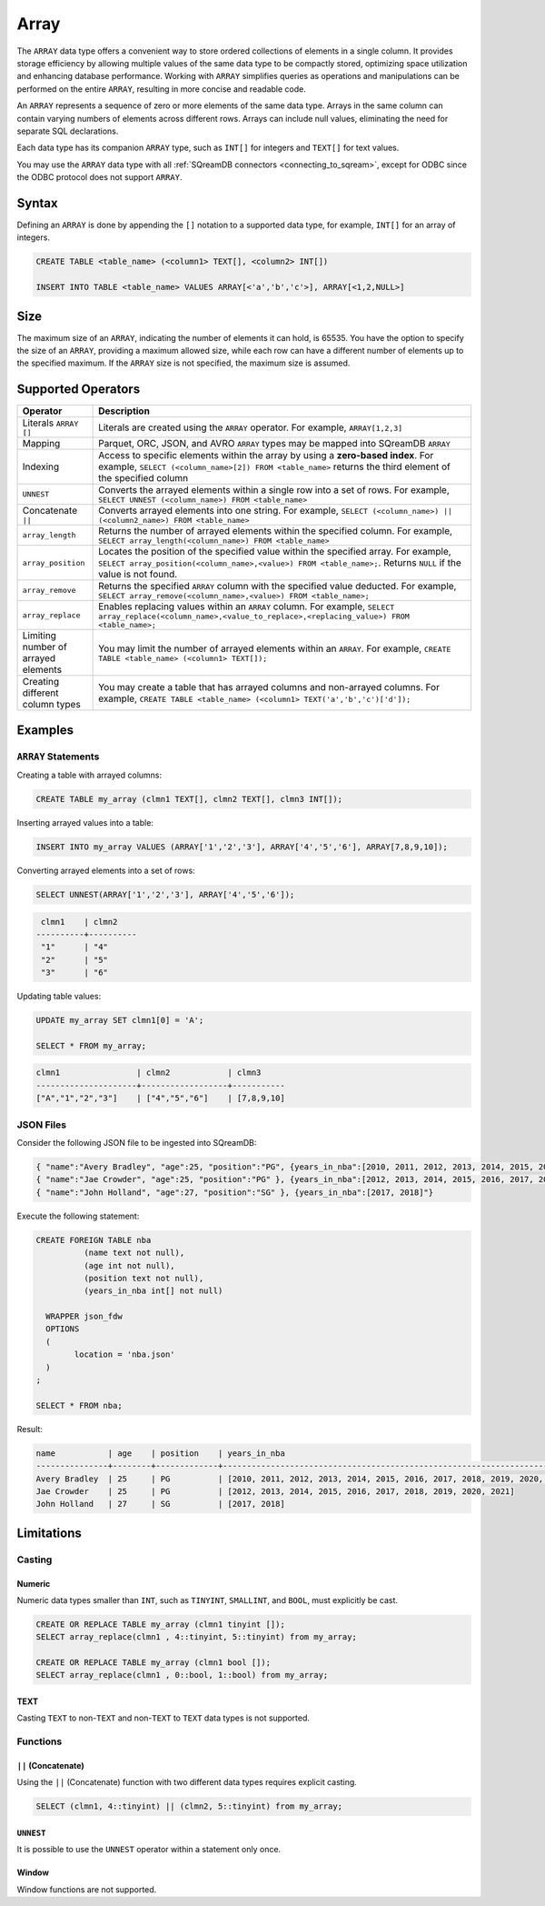 .. _sql_data_type_array:

*****
Array
*****

The ``ARRAY`` data type offers a convenient way to store ordered collections of elements in a single column. It provides storage efficiency by allowing multiple values of the same data type to be compactly stored, optimizing space utilization and enhancing database performance. Working with ``ARRAY`` simplifies queries as operations and manipulations can be performed on the entire ``ARRAY``, resulting in more concise and readable code.

An ``ARRAY`` represents a sequence of zero or more elements of the same data type. Arrays in the same column can contain varying numbers of elements across different rows. Arrays can include null values, eliminating the need for separate SQL declarations.

Each data type has its companion ``ARRAY`` type, such as ``INT[]`` for integers and ``TEXT[]`` for text values.

You may use the ``ARRAY`` data type with all :ref:`SQreamDB connectors <connecting_to_sqream>`, except for ODBC since the ODBC protocol does not support ``ARRAY``. 

.. seealso:: A full list of :ref:`data types<supported_data_types>` supported by SQreamDB.

Syntax
======

Defining an ``ARRAY`` is done by appending the ``[]`` notation to a supported data type, for example, ``INT[]`` for an array of integers.

.. code-block:: sql

	CREATE TABLE <table_name> (<column1> TEXT[], <column2> INT[])
	
	INSERT INTO TABLE <table_name> VALUES ARRAY[<'a','b','c'>], ARRAY[<1,2,NULL>]

Size
====

The maximum size of an ``ARRAY``, indicating the number of elements it can hold, is 65535. You have the option to specify the size of an ``ARRAY``, providing a maximum allowed size, while each row can have a different number of elements up to the specified maximum. If the ``ARRAY`` size is not specified, the maximum size is assumed. 

Supported Operators
===================

.. list-table::
   :widths: 8 40
   :header-rows: 1
   
   * - Operator
     - Description
   * - Literals ``ARRAY []``
     - Literals are created using the ``ARRAY`` operator. For example, ``ARRAY[1,2,3]``
   * - Mapping
     - Parquet, ORC, JSON, and AVRO ``ARRAY`` types may be mapped into SQreamDB ``ARRAY``
   * - Indexing
     - Access to specific elements within the array by using a **zero-based index**. For example, ``SELECT (<column_name>[2]) FROM <table_name>`` returns the third element of the specified column
   * - ``UNNEST``
     - Converts the arrayed elements within a single row into a set of rows. For example, ``SELECT UNNEST (<column_name>) FROM <table_name>``
   * - Concatenate ``||``
     - Converts arrayed elements into one string. For example, ``SELECT (<column_name>) || (<column2_name>) FROM <table_name>``
   * - ``array_length``
     - Returns the number of arrayed elements within the specified column. For example, ``SELECT array_length(<column_name>) FROM <table_name>``
   * - ``array_position``
     - Locates the position of the specified value within the specified array. For example, ``SELECT array_position(<column_name>,<value>) FROM <table_name>;``. Returns ``NULL`` if the value is not found.
   * - ``array_remove``
     - Returns the specified ``ARRAY`` column with the specified value deducted. For example, ``SELECT array_remove(<column_name>,<value>) FROM <table_name>;``
   * - ``array_replace``
     - Enables replacing values within an ``ARRAY`` column. For example, ``SELECT array_replace(<column_name>,<value_to_replace>,<replacing_value>) FROM <table_name>;``
   * - Limiting number of arrayed elements 
     - You may limit the number of arrayed elements within an ``ARRAY``. For example, ``CREATE TABLE <table_name> (<column1> TEXT[]);``
   * - Creating different column types
     - You may create a table that has arrayed columns and non-arrayed columns. For example, ``CREATE TABLE <table_name> (<column1> TEXT('a','b','c')['d']);`` 


Examples
========

``ARRAY`` Statements
--------------------

Creating a table with arrayed columns:

.. code-block:: sql

	CREATE TABLE my_array (clmn1 TEXT[], clmn2 TEXT[], clmn3 INT[]);
	
Inserting arrayed values into a table:

.. code-block:: sql
	
	INSERT INTO my_array VALUES (ARRAY['1','2','3'], ARRAY['4','5','6'], ARRAY[7,8,9,10]);
	
Converting arrayed elements into a set of rows:

.. code-block:: sql
	
	SELECT UNNEST(ARRAY['1','2','3'], ARRAY['4','5','6']);

.. code-block:: console
	
	 clmn1    | clmn2     
	----------+----------
	 "1"      | "4"       
	 "2"      | "5"       
	 "3"      | "6"       

Updating table values:

.. code-block:: sql
	
	UPDATE my_array SET clmn1[0] = 'A';
	
	SELECT * FROM my_array;
	
.. code-block:: console

	clmn1                | clmn2            | clmn3
	---------------------+------------------+-----------
	["A","1","2","3"]    | ["4","5","6"]    | [7,8,9,10]

JSON Files
----------

Consider the following JSON file to be ingested into SQreamDB:

.. code-block:: json

	{ "name":"Avery Bradley", "age":25, "position":"PG", {years_in_nba":[2010, 2011, 2012, 2013, 2014, 2015, 2016, 2017, 2018, 2019, 2020, 2021]"}
	{ "name":"Jae Crowder", "age":25, "position":"PG" }, {years_in_nba":[2012, 2013, 2014, 2015, 2016, 2017, 2018, 2019, 2020, 2021]"}
	{ "name":"John Holland", "age":27, "position":"SG" }, {years_in_nba":[2017, 2018]"}

Execute the following statement:

.. code-block:: sql

	CREATE FOREIGN TABLE nba
		  (name text not null),
		  (age int not null),
		  (position text not null),
		  (years_in_nba int[] not null)
		  
	  WRAPPER json_fdw
	  OPTIONS
	  (
		location = 'nba.json'
	  )
	;
	
	SELECT * FROM nba;
	
Result:

.. code-block:: console

	name           | age    | position    | years_in_nba
	---------------+--------+-------------+-------------------------------------------------------------------------
	Avery Bradley  | 25     | PG          | [2010, 2011, 2012, 2013, 2014, 2015, 2016, 2017, 2018, 2019, 2020, 2021]
	Jae Crowder    | 25     | PG          | [2012, 2013, 2014, 2015, 2016, 2017, 2018, 2019, 2020, 2021]
	John Holland   | 27     | SG          | [2017, 2018]

Limitations
===========

Casting
-------

Numeric
^^^^^^^

Numeric data types smaller than ``INT``, such as ``TINYINT``, ``SMALLINT``, and ``BOOL``, must explicitly be cast.

.. code-block:: sql

	CREATE OR REPLACE TABLE my_array (clmn1 tinyint []); 
	SELECT array_replace(clmn1 , 4::tinyint, 5::tinyint) from my_array;  
	
	CREATE OR REPLACE TABLE my_array (clmn1 bool []); 
	SELECT array_replace(clmn1 , 0::bool, 1::bool) from my_array;
	
TEXT
^^^^

Casting ``TEXT`` to non-``TEXT`` and non-``TEXT`` to ``TEXT`` data types is not supported.
	
Functions
---------

``||`` (Concatenate)
^^^^^^^^^^^^^^^^^^^^

Using the ``||`` (Concatenate) function with two different data types requires explicit casting.

.. code-block:: sql

	SELECT (clmn1, 4::tinyint) || (clmn2, 5::tinyint) from my_array;
	
``UNNEST``
^^^^^^^^^^

It is possible to use the ``UNNEST`` operator within a statement only once.

Window
^^^^^^

Window functions are not supported.